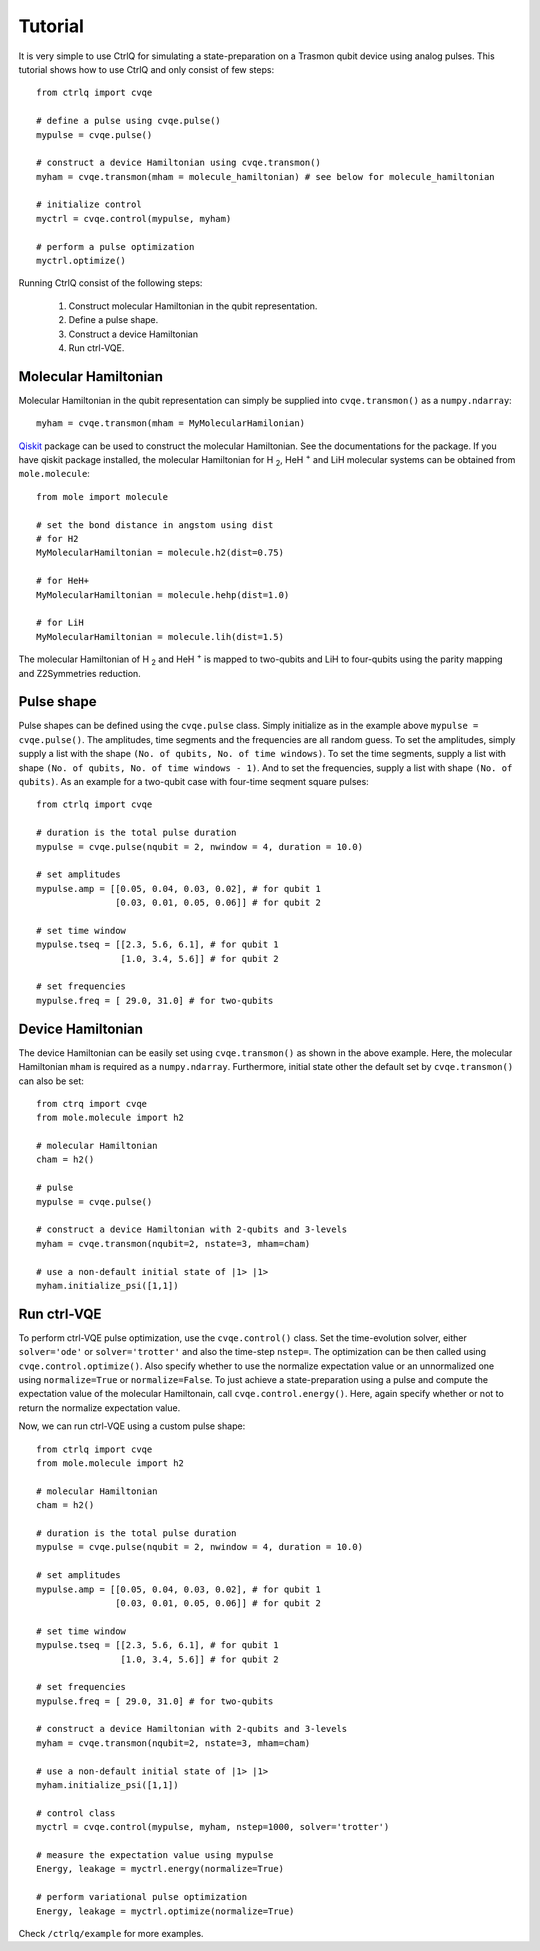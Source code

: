 Tutorial
========

It is very simple to use CtrlQ for simulating a state-preparation on a Trasmon
qubit device using analog pulses. This tutorial shows how to use CtrlQ and
only consist of few steps::

  from ctrlq import cvqe

  # define a pulse using cvqe.pulse()
  mypulse = cvqe.pulse()

  # construct a device Hamiltonian using cvqe.transmon()
  myham = cvqe.transmon(mham = molecule_hamiltonian) # see below for molecule_hamiltonian

  # initialize control
  myctrl = cvqe.control(mypulse, myham)

  # perform a pulse optimization
  myctrl.optimize()


Running CtrlQ consist of the following steps:

  1. Construct molecular Hamiltonian in the qubit representation.
  2. Define a pulse shape.
  3. Construct a device Hamiltonian
  4. Run ctrl-VQE.

Molecular Hamiltonian
---------------------

Molecular Hamiltonian in the qubit representation can simply be supplied into
``cvqe.transmon()`` as a ``numpy.ndarray``::

  myham = cvqe.transmon(mham = MyMolecularHamilonian)

`Qiskit <https://qiskit.org/>`_ package can be used to construct the molecular
Hamiltonian. See the documentations for the package. If you have qiskit
package installed, the molecular Hamiltonian for H :sub:`2`, HeH :sup:`+` and
LiH molecular systems can be obtained from ``mole.molecule``::

  from mole import molecule

  # set the bond distance in angstom using dist
  # for H2
  MyMolecularHamiltonian = molecule.h2(dist=0.75)

  # for HeH+
  MyMolecularHamiltonian = molecule.hehp(dist=1.0)

  # for LiH
  MyMolecularHamiltonian = molecule.lih(dist=1.5)

The molecular Hamiltonian of H :sub:`2` and HeH :sup:`+` is mapped to
two-qubits and LiH to four-qubits using the parity mapping and Z2Symmetries
reduction. 
  

Pulse shape
-----------
Pulse shapes can be defined using the ``cvqe.pulse`` class. Simply initialize
as in the example above ``mypulse = cvqe.pulse()``. The amplitudes, time
segments and the frequencies are all random guess. To set the amplitudes,
simply supply a list with the shape ``(No. of qubits, No. of time windows)``. To
set the time segments, supply a list with shape ``(No. of qubits, No. of time
windows - 1)``. And to set the frequencies, supply a list with shape ``(No. of
qubits)``. As an example for a two-qubit case with four-time seqment square
pulses::

  from ctrlq import cvqe

  # duration is the total pulse duration
  mypulse = cvqe.pulse(nqubit = 2, nwindow = 4, duration = 10.0)

  # set amplitudes
  mypulse.amp = [[0.05, 0.04, 0.03, 0.02], # for qubit 1
                 [0.03, 0.01, 0.05, 0.06]] # for qubit 2

  # set time window		 
  mypulse.tseq = [[2.3, 5.6, 6.1], # for qubit 1
                  [1.0, 3.4, 5.6]] # for qubit 2

  # set frequencies
  mypulse.freq = [ 29.0, 31.0] # for two-qubits

  
Device Hamiltonian
------------------
The device Hamiltonian can be easily set using ``cvqe.transmon()`` as shown in
the above example. Here, the molecular Hamiltonian ``mham`` is required as a
``numpy.ndarray``. Furthermore, initial state other the default set by
``cvqe.transmon()`` can also be set::

  from ctrq import cvqe
  from mole.molecule import h2

  # molecular Hamiltonian
  cham = h2()

  # pulse
  mypulse = cvqe.pulse()
  
  # construct a device Hamiltonian with 2-qubits and 3-levels
  myham = cvqe.transmon(nqubit=2, nstate=3, mham=cham)

  # use a non-default initial state of |1> |1>
  myham.initialize_psi([1,1])

  
Run ctrl-VQE
------------------
To perform ctrl-VQE pulse optimization, use the ``cvqe.control()`` class. Set
the time-evolution solver, either ``solver='ode'`` or ``solver='trotter'`` and
also the time-step ``nstep=``. The optimization can be then called using
``cvqe.control.optimize()``. Also specify whether to use the normalize
expectation value or an unnormalized one using ``normalize=True`` or
``normalize=False``. To just achieve a state-preparation using a pulse and
compute the expectation value of the molecular Hamiltonain, call
``cvqe.control.energy()``. Here, again specify whether or not to return the
normalize expectation value.

Now, we can run ctrl-VQE using a custom pulse shape::

    from ctrlq import cvqe
    from mole.molecule import h2

    # molecular Hamiltonian
    cham = h2()

    # duration is the total pulse duration
    mypulse = cvqe.pulse(nqubit = 2, nwindow = 4, duration = 10.0)

    # set amplitudes
    mypulse.amp = [[0.05, 0.04, 0.03, 0.02], # for qubit 1
                   [0.03, 0.01, 0.05, 0.06]] # for qubit 2

    # set time window		 
    mypulse.tseq = [[2.3, 5.6, 6.1], # for qubit 1
                    [1.0, 3.4, 5.6]] # for qubit 2

    # set frequencies
    mypulse.freq = [ 29.0, 31.0] # for two-qubits
  
    # construct a device Hamiltonian with 2-qubits and 3-levels
    myham = cvqe.transmon(nqubit=2, nstate=3, mham=cham)

    # use a non-default initial state of |1> |1>
    myham.initialize_psi([1,1])

    # control class
    myctrl = cvqe.control(mypulse, myham, nstep=1000, solver='trotter')

    # measure the expectation value using mypulse
    Energy, leakage = myctrl.energy(normalize=True)

    # perform variational pulse optimization
    Energy, leakage = myctrl.optimize(normalize=True)

Check ``/ctrlq/example`` for more examples.
    
    
